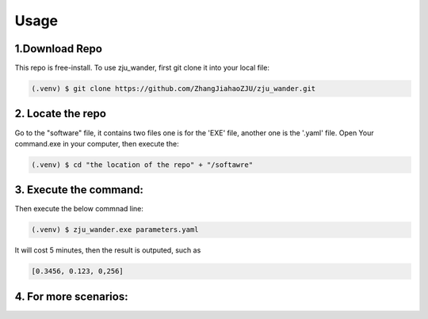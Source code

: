 Usage
=====

.. _installation:

1.Download Repo
------------

This repo is free-install. To use zju_wander, first git clone it into your local file:

.. code-block:: console

   (.venv) $ git clone https://github.com/ZhangJiahaoZJU/zju_wander.git

2. Locate the repo
----------------
Go to the "software" file, it contains two files one is for the 'EXE' file, another one 
is the '.yaml' file.  Open Your command.exe in your computer, then execute the:

.. code-block:: console

   (.venv) $ cd "the location of the repo" + "/softawre" 


3. Execute the command:
----------------
Then execute the below commnad line:

.. code-block:: console

   (.venv) $ zju_wander.exe parameters.yaml

It will cost 5 minutes, then the result is outputed, such as

.. code-block:: console

   [0.3456, 0.123, 0,256]


4. For more scenarios:
----------------


 


